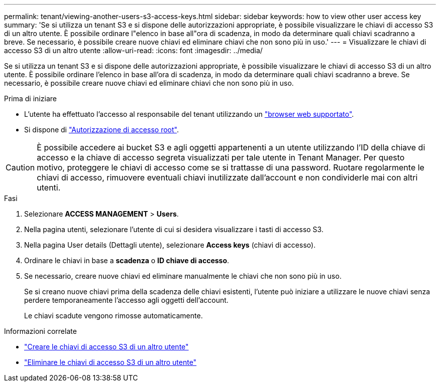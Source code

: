 ---
permalink: tenant/viewing-another-users-s3-access-keys.html 
sidebar: sidebar 
keywords: how to view other user access key 
summary: 'Se si utilizza un tenant S3 e si dispone delle autorizzazioni appropriate, è possibile visualizzare le chiavi di accesso S3 di un altro utente. È possibile ordinare l"elenco in base all"ora di scadenza, in modo da determinare quali chiavi scadranno a breve. Se necessario, è possibile creare nuove chiavi ed eliminare chiavi che non sono più in uso.' 
---
= Visualizzare le chiavi di accesso S3 di un altro utente
:allow-uri-read: 
:icons: font
:imagesdir: ../media/


[role="lead"]
Se si utilizza un tenant S3 e si dispone delle autorizzazioni appropriate, è possibile visualizzare le chiavi di accesso S3 di un altro utente. È possibile ordinare l'elenco in base all'ora di scadenza, in modo da determinare quali chiavi scadranno a breve. Se necessario, è possibile creare nuove chiavi ed eliminare chiavi che non sono più in uso.

.Prima di iniziare
* L'utente ha effettuato l'accesso al responsabile del tenant utilizzando un link:../admin/web-browser-requirements.html["browser web supportato"].
* Si dispone di link:tenant-management-permissions.html["Autorizzazione di accesso root"].



CAUTION: È possibile accedere ai bucket S3 e agli oggetti appartenenti a un utente utilizzando l'ID della chiave di accesso e la chiave di accesso segreta visualizzati per tale utente in Tenant Manager. Per questo motivo, proteggere le chiavi di accesso come se si trattasse di una password. Ruotare regolarmente le chiavi di accesso, rimuovere eventuali chiavi inutilizzate dall'account e non condividerle mai con altri utenti.

.Fasi
. Selezionare *ACCESS MANAGEMENT* > *Users*.
. Nella pagina utenti, selezionare l'utente di cui si desidera visualizzare i tasti di accesso S3.
. Nella pagina User details (Dettagli utente), selezionare *Access keys* (chiavi di accesso).
. Ordinare le chiavi in base a *scadenza* o *ID chiave di accesso*.
. Se necessario, creare nuove chiavi ed eliminare manualmente le chiavi che non sono più in uso.
+
Se si creano nuove chiavi prima della scadenza delle chiavi esistenti, l'utente può iniziare a utilizzare le nuove chiavi senza perdere temporaneamente l'accesso agli oggetti dell'account.

+
Le chiavi scadute vengono rimosse automaticamente.



.Informazioni correlate
* link:creating-another-users-s3-access-keys.html["Creare le chiavi di accesso S3 di un altro utente"]
* link:deleting-another-users-s3-access-keys.html["Eliminare le chiavi di accesso S3 di un altro utente"]

